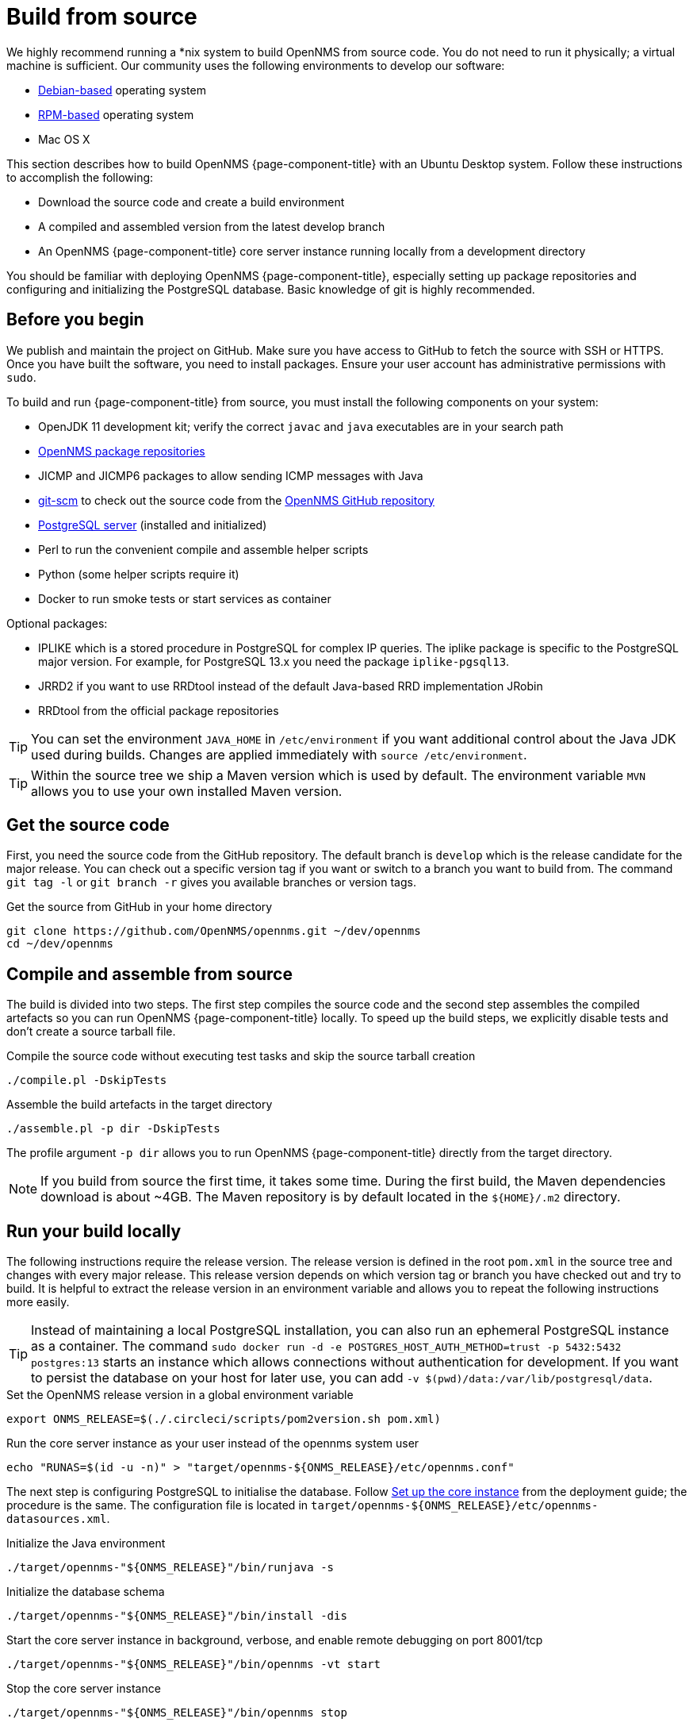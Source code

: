 [[build-from-source]]
= Build from source

We highly recommend running a *nix system to build OpenNMS from source code.
You do not need to run it physically; a virtual machine is sufficient.
Our community uses the following environments to develop our software:

* link:https://en.wikipedia.org/wiki/List_of_Linux_distributions#Debian-based[Debian-based] operating system
* link:https://en.wikipedia.org/wiki/List_of_Linux_distributions#RPM-based[RPM-based] operating system
* Mac OS X

This section describes how to build OpenNMS {page-component-title} with an Ubuntu Desktop system.
Follow these instructions to accomplish the following:

* Download the source code and create a build environment
* A compiled and assembled version from the latest develop branch
* An OpenNMS {page-component-title} core server instance running locally from a development directory

You should be familiar with deploying OpenNMS {page-component-title}, especially setting up package repositories and configuring and initializing the PostgreSQL database.
Basic knowledge of git is highly recommended.

== Before you begin

We publish and maintain the project on GitHub.
Make sure you have access to GitHub to fetch the source with SSH or HTTPS.
Once you have built the software, you need to install packages.
Ensure your user account has administrative permissions with `sudo`.

To build and run {page-component-title} from source, you must install the following components on your system:

* OpenJDK 11 development kit; verify the correct `javac` and `java` executables are in your search path
* xref:deployment:core/getting-started.adoc#install-core-instance[OpenNMS package repositories]
* JICMP and JICMP6 packages to allow sending ICMP messages with Java
* link:https://git-scm.com/[git-scm] to check out the source code from the link:https://github.com/OpenNMS/opennms[OpenNMS GitHub repository]
* xref:deployment:core/getting-started.adoc#setup-postgresql[PostgreSQL server] (installed and initialized)
* Perl to run the convenient compile and assemble helper scripts
* Python (some helper scripts require it)
* Docker to run smoke tests or start services as container

Optional packages:

* IPLIKE which is a stored procedure in PostgreSQL for complex IP queries.
  The iplike package is specific to the PostgreSQL major version.
  For example, for PostgreSQL 13.x you need the package `iplike-pgsql13`.
* JRRD2 if you want to use RRDtool instead of the default Java-based RRD implementation JRobin
* RRDtool from the official package repositories

TIP: You can set the environment `JAVA_HOME` in `/etc/environment` if you want additional control about the Java JDK used during builds.
Changes are applied immediately with `source /etc/environment`.

TIP: Within the source tree we ship a Maven version which is used by default.
The environment variable `MVN` allows you to use your own installed Maven version.

== Get the source code

First, you need the source code from the GitHub repository.
The default branch is `develop` which is the release candidate for the major release.
You can check out a specific version tag if you want or switch to a branch you want to build from.
The command `git tag -l` or `git branch -r` gives you available branches or version tags.

.Get the source from GitHub in your home directory
[source, console]
----
git clone https://github.com/OpenNMS/opennms.git ~/dev/opennms
cd ~/dev/opennms
----

== Compile and assemble from source

The build is divided into two steps.
The first step compiles the source code and the second step assembles the compiled artefacts so you can run OpenNMS {page-component-title} locally.
To speed up the build steps, we explicitly disable tests and don't create a source tarball file.

.Compile the source code without executing test tasks and skip the source tarball creation
[source, console]
----
./compile.pl -DskipTests
----

.Assemble the build artefacts in the target directory
[source, console]
----
./assemble.pl -p dir -DskipTests
----

The profile argument `-p dir` allows you to run OpenNMS {page-component-title} directly from the target directory.

NOTE: If you build from source the first time, it takes some time.
During the first build, the Maven dependencies download is about ~4GB.
The Maven repository is by default located in the `$\{HOME}/.m2` directory.

== Run your build locally

The following instructions require the release version.
The release version is defined in the root `pom.xml` in the source tree and changes with every major release.
This release version depends on which version tag or branch you have checked out and try to build.
It is helpful to extract the release version in an environment variable and allows you to repeat the following instructions more easily.

TIP: Instead of maintaining a local PostgreSQL installation, you can also run an ephemeral PostgreSQL instance as a container.
     The command `sudo docker run -d -e POSTGRES_HOST_AUTH_METHOD=trust -p 5432:5432 postgres:13` starts an instance which allows connections without authentication for development.
     If you want to persist the database on your host for later use, you can add `-v $(pwd)/data:/var/lib/postgresql/data`.

.Set the OpenNMS release version in a global environment variable
[source, console]
----
export ONMS_RELEASE=$(./.circleci/scripts/pom2version.sh pom.xml)
----

.Run the core server instance as your user instead of the opennms system user
[source, console]
----
echo "RUNAS=$(id -u -n)" > "target/opennms-${ONMS_RELEASE}/etc/opennms.conf"
----

The next step is configuring PostgreSQL to initialise the database.
Follow xref:deployment:core/getting-started.adoc#set-up-core-instance[Set up the core instance] from the deployment guide; the procedure is the same.
The configuration file is located in `target/opennms-$\{ONMS_RELEASE}/etc/opennms-datasources.xml`.

.Initialize the Java environment
[source, console]
----
./target/opennms-"${ONMS_RELEASE}"/bin/runjava -s
----

.Initialize the database schema
[source, console]
----
./target/opennms-"${ONMS_RELEASE}"/bin/install -dis
----

.Start the core server instance in background, verbose, and enable remote debugging on port 8001/tcp
[source, console]
----
./target/opennms-"${ONMS_RELEASE}"/bin/opennms -vt start
----

.Stop the core server instance
[source, console]
----
./target/opennms-"${ONMS_RELEASE}"/bin/opennms stop
----
